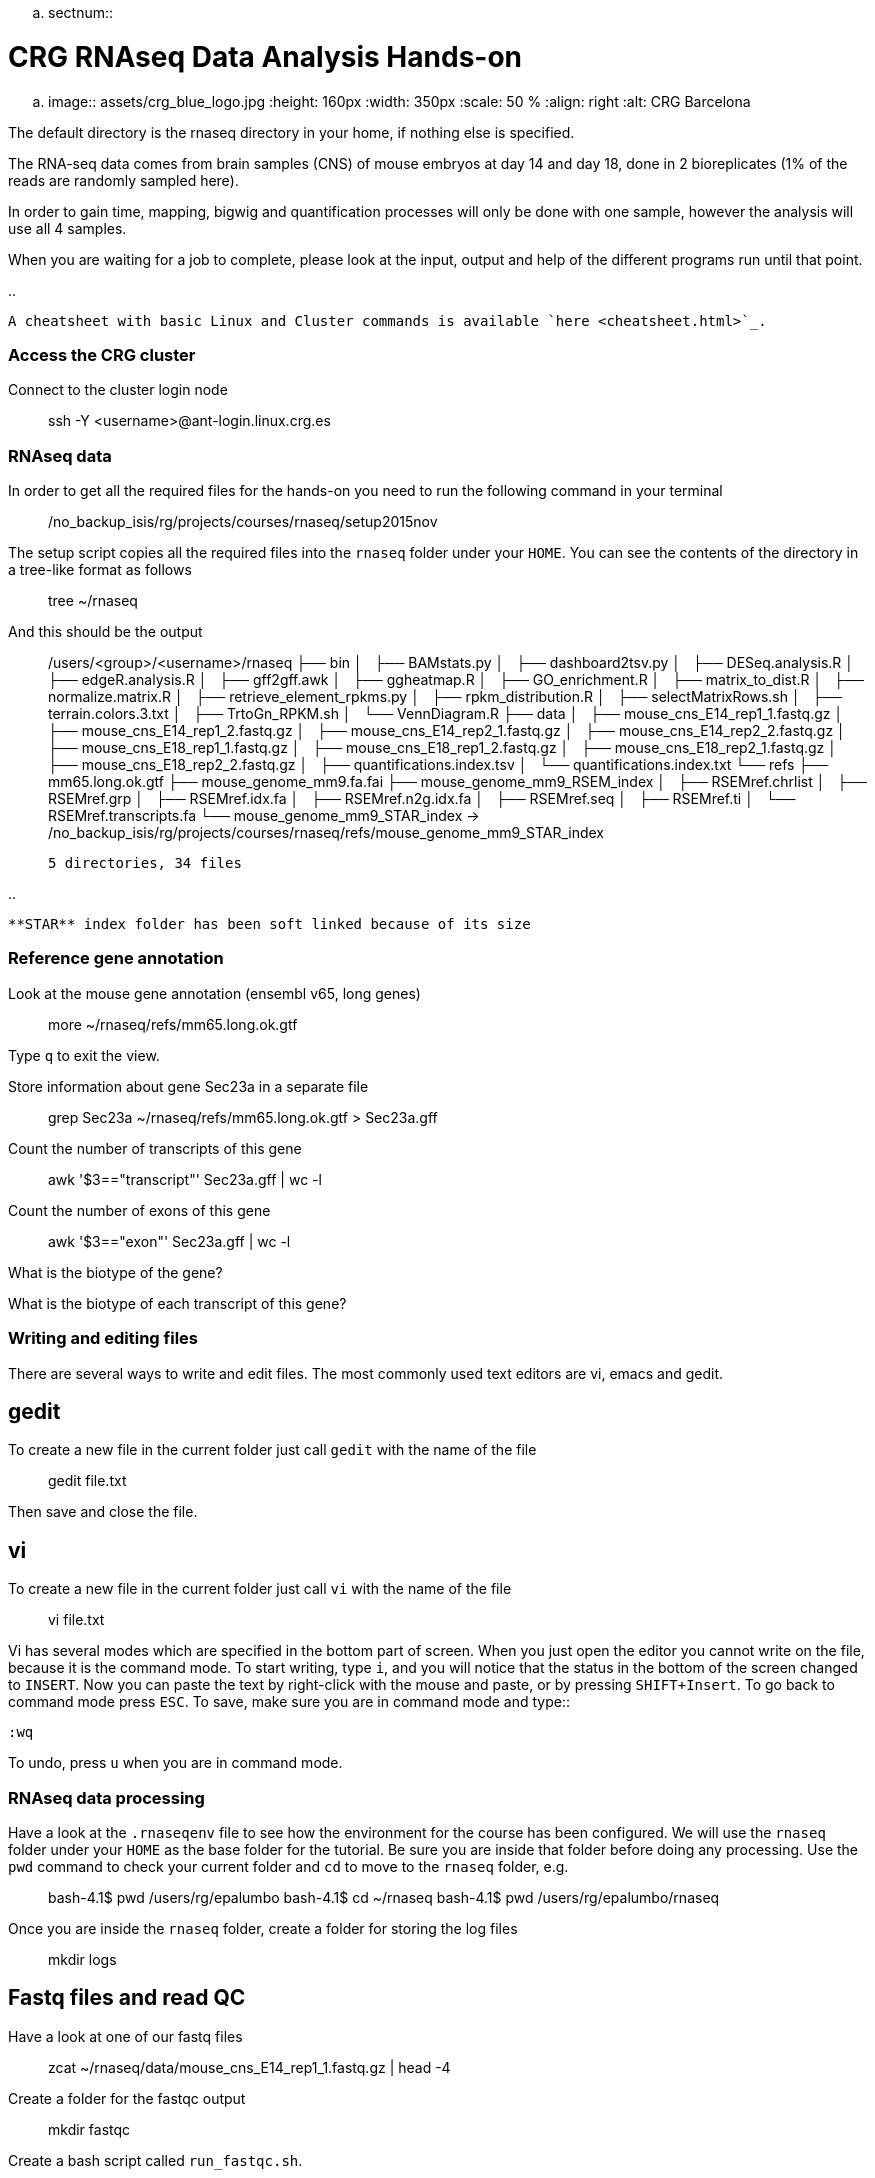 .. sectnum::

CRG RNAseq Data Analysis Hands-on
=================================

.. image:: assets/crg_blue_logo.jpg
    :height: 160px
    :width: 350px
    :scale: 50 %
    :align: right
    :alt: CRG Barcelona

The default directory is the rnaseq directory in your home, if nothing else is specified.

The RNA-seq data comes from brain samples (CNS) of mouse embryos at day 14 and day 18, done in 2 bioreplicates (1% of the reads are randomly sampled here).

In order to gain time, mapping, bigwig and quantification processes will only be done with one sample, however the analysis will use all 4 samples.

When you are waiting for a job to complete, please look at the input, output and help of the different programs run until that point.

..

  A cheatsheet with basic Linux and Cluster commands is available `here <cheatsheet.html>`_.

Access the CRG cluster
~~~~~~~~~~~~~~~~~~~~~~

Connect to the cluster login node::

    ssh -Y <username>@ant-login.linux.crg.es

RNAseq data
~~~~~~~~~~~

In order to get all the required files for the hands-on you need to run the following command in your terminal::

    /no_backup_isis/rg/projects/courses/rnaseq/setup2015nov

The setup script copies all the required files into the ``rnaseq`` folder under your ``HOME``. You can see the contents of the directory in a tree-like format as follows::

    tree ~/rnaseq

And this should be the output::

    /users/<group>/<username>/rnaseq
    ├── bin
    │   ├── BAMstats.py
    │   ├── dashboard2tsv.py
    │   ├── DESeq.analysis.R
    │   ├── edgeR.analysis.R
    │   ├── gff2gff.awk
    │   ├── ggheatmap.R
    │   ├── GO_enrichment.R
    │   ├── matrix_to_dist.R
    │   ├── normalize.matrix.R
    │   ├── retrieve_element_rpkms.py
    │   ├── rpkm_distribution.R
    │   ├── selectMatrixRows.sh
    │   ├── terrain.colors.3.txt
    │   ├── TrtoGn_RPKM.sh
    │   └── VennDiagram.R
    ├── data
    │   ├── mouse_cns_E14_rep1_1.fastq.gz
    │   ├── mouse_cns_E14_rep1_2.fastq.gz
    │   ├── mouse_cns_E14_rep2_1.fastq.gz
    │   ├── mouse_cns_E14_rep2_2.fastq.gz
    │   ├── mouse_cns_E18_rep1_1.fastq.gz
    │   ├── mouse_cns_E18_rep1_2.fastq.gz
    │   ├── mouse_cns_E18_rep2_1.fastq.gz
    │   ├── mouse_cns_E18_rep2_2.fastq.gz
    │   ├── quantifications.index.tsv
    │   └── quantifications.index.txt
    └── refs
        ├── mm65.long.ok.gtf
        ├── mouse_genome_mm9.fa.fai
        ├── mouse_genome_mm9_RSEM_index
        │   ├── RSEMref.chrlist
        │   ├── RSEMref.grp
        │   ├── RSEMref.idx.fa
        │   ├── RSEMref.n2g.idx.fa
        │   ├── RSEMref.seq
        │   ├── RSEMref.ti
        │   └── RSEMref.transcripts.fa
        └── mouse_genome_mm9_STAR_index -> /no_backup_isis/rg/projects/courses/rnaseq/refs/mouse_genome_mm9_STAR_index

    5 directories, 34 files

..

  **STAR** index folder has been soft linked because of its size

Reference gene annotation
~~~~~~~~~~~~~~~~~~~~~~~~~

Look at the mouse gene annotation (ensembl v65, long genes)::

    more ~/rnaseq/refs/mm65.long.ok.gtf

Type ``q`` to exit the view.

Store information about gene Sec23a in a separate file::

    grep Sec23a ~/rnaseq/refs/mm65.long.ok.gtf > Sec23a.gff

Count the number of transcripts of this gene::

    awk '$3=="transcript"' Sec23a.gff | wc -l

Count the number of exons of this gene::

    awk '$3=="exon"' Sec23a.gff | wc -l

What is the biotype of the gene?

What is the biotype of each transcript of this gene?


Writing and editing files
~~~~~~~~~~~~~~~~~~~~~~~~~

There are several ways to write and edit files.
The most commonly used text editors are vi, emacs and gedit.

gedit
-----

To create a new file in the current folder just call ``gedit`` with the name of the file::

    gedit file.txt

Then save and close the file.

vi
--

To create a new file in the current folder just call ``vi`` with the name of the file::

    vi file.txt

Vi has several modes which are specified in the bottom part of screen.
When you just open the editor you cannot write on the file, because it is the command mode.
To start writing, type ``i``, and you will notice that the status in the bottom of the screen changed to ``INSERT``.
Now you can paste the text by right-click with the mouse and paste, or by pressing ``SHIFT+Insert``.
To go back to command mode press ``ESC``.
To save, make sure you are in command mode and type::

    :wq

To undo, press ``u`` when you are in command mode.



RNAseq data processing
~~~~~~~~~~~~~~~~~~~~~~

Have a look at the ``.rnaseqenv`` file to see how the environment for the course has been configured. We will use the ``rnaseq`` folder under your ``HOME`` as the base folder for the tutorial. Be sure you are inside that folder before doing any processing. Use the ``pwd`` command to check your current folder and ``cd`` to move to the ``rnaseq`` folder, e.g.::

    bash-4.1$ pwd
    /users/rg/epalumbo
    bash-4.1$ cd ~/rnaseq
    bash-4.1$ pwd
    /users/rg/epalumbo/rnaseq

Once you are inside the ``rnaseq`` folder, create a folder for storing the log files::

    mkdir logs


Fastq files and read QC
-----------------------
Have a look at one of our fastq files::

   zcat ~/rnaseq/data/mouse_cns_E14_rep1_1.fastq.gz | head -4

Create a folder for the fastqc output::

    mkdir fastqc

Create a bash script called ``run_fastqc.sh``.

This script should contain the following command::

    #!/bin/bash -e

    # load env
    . ~/rnaseq/.rnaseqenv

    # load module
    module load FastQC/0.11.2

    # run fastqc
    fastqc -o fastqc -f fastq ~/rnaseq/data/mouse_cns_E18_rep1_1.fastq.gz

Submit the job to the cluster::

    qsub -cwd -q RNAseq -l virtual_free=8G -N fastqc_rnaseq_course -e logs -o logs ./run_fastqc.sh

To monitor the status of the job, type ``qstat``.

You are able to display the fastqc results on the browser. Type the following in the terminal to open a browser showing your FastQC results::

    firefox ~/rnaseq/fastqc/mouse_cns_E18_rep1_1_fastqc.html

If you have an instance of firefox running in your local machine you need to modify the command as follows in order to be able to open the file::

    firefox --new-instance ~/rnaseq/fastqc/mouse_cns_E18_rep1_1_fastqc.html

Mapping
-------
Create a folder for the alignment steps::

    mkdir alignments

Create a bash script called ``run_star.sh`` with the following::

    #!/bin/bash -e

    # load env
    . ~/rnaseq/.rnaseqenv

    # load modules
    module load pigz/2.3.1-goolf-1.4.10-no-OFED
    module load STAR/2.4.2a-goolf-1.4.10-no-OFED

    # run the mapping step
    STAR --runThreadN 2 --genomeDir ~/rnaseq/refs/mouse_genome_mm9_STAR_index --readFilesIn ~/rnaseq/data/mouse_cns_E18_rep1_1.fastq.gz ~/rnaseq/data/mouse_cns_E18_rep1_2.fastq.gz --outSAMunmapped Within --outFilterType BySJout --outSAMattributes NH HI AS NM MD --readFilesCommand pigz -p2 -dc --outSAMtype BAM SortedByCoordinate --quantMode TranscriptomeSAM --outFileNamePrefix alignments/mouse_cns_E18_rep1_

Submit the job to the cluster::

    qsub -cwd -q RNAseq -l virtual_free=32G -pe smp 2 -N mapping_rnaseq_course -e logs -o logs ./run_star.sh

When finished we can look at the bam file::

    samtools view -h ~/rnaseq/alignments/mouse_cns_E18_rep1_Aligned.sortedByCoord.out.bam | more

or at the mapping statistics that come with STAR::

    cat ~/rnaseq/alignments/mouse_cns_E18_rep1_Log.final.out

::

                                 Started job on |       Sep 15 17:12:35
                             Started mapping on |       Sep 15 17:16:32
                                    Finished on |       Sep 15 17:17:38
       Mapping speed, Million of reads per hour |       40.91

                          Number of input reads |       750067
                      Average input read length |       202
                                    UNIQUE READS:
                   Uniquely mapped reads number |       646593
                        Uniquely mapped reads % |       86.20%
                          Average mapped length |       200.63
                       Number of splices: Total |       335381
            Number of splices: Annotated (sjdb) |       330288
                       Number of splices: GT/AG |       331908
                       Number of splices: GC/AG |       2842
                       Number of splices: AT/AC |       399
               Number of splices: Non-canonical |       232
                      Mismatch rate per base, % |       0.20%
                         Deletion rate per base |       0.01%
                        Deletion average length |       1.93
                        Insertion rate per base |       0.01%
                       Insertion average length |       1.44
                             MULTI-MAPPING READS:
        Number of reads mapped to multiple loci |       26254
             % of reads mapped to multiple loci |       3.50%
        Number of reads mapped to too many loci |       887
             % of reads mapped to too many loci |       0.12%
                                  UNMAPPED READS:
       % of reads unmapped: too many mismatches |       0.00%
                 % of reads unmapped: too short |       10.04%
                     % of reads unmapped: other |       0.14%

And get some general statistics about mapping::

    # load env
    source ~/rnaseq/.rnaseqenv

    # load pysam module
    module load pysam

    # get mapping statistics
    BAMstats.py -i ~/rnaseq/alignments/mouse_cns_E18_rep1_Aligned.sortedByCoord.out.bam

    # unload all modules
    module purge


Transcript and gene expression quantification
---------------------------------------------

Create a folder for the quantifications::

    mkdir quantifications

Create a bash script called ``run_rsem.sh`` with the following::

    #!/bin/bash -e

    # load env
    . ~/rnaseq/.rnaseqenv

    # load module
    module load RSEM/1.2.21-goolf-1.4.10-no-OFED

    # get quantifications with RSEM
    rsem-calculate-expression --bam --estimate-rspd --no-bam-output --seed 12345 -p 2 --paired-end --forward-prob 0 alignments/mouse_cns_E18_rep1_Aligned.toTranscriptome.out.bam ~/rnaseq/refs/mouse_genome_mm9_RSEM_index/RSEMref quantifications/mouse_cns_E18_rep1

Submit the job to the cluster::

    qsub -cwd -q RNAseq -l virtual_free=16G -pe smp 2 -N isoforms_rnaseq_course -e logs -o logs ./run_rsem.sh

To obtain a matrix of gene FPKM values::

    cat ~/rnaseq/data/quantifications.index.txt | retrieve_element_rpkms.py -o encode -O mouse -e gene -v FPKM -d quantifications

To obtain a matrix of gene read counts::

    cat ~/rnaseq/data/quantifications.index.txt | retrieve_element_rpkms.py -o encode -O mouse -e gene -v expected_count -d quantifications


RNA-seq data analysis
~~~~~~~~~~~~~~~~~~~~~

Create a directory dedicated to the analyses::

    mkdir analysis

And move into it::

    cd analysis

Load the environment::

    . ~/rnaseq/.rnaseqenv

RPKM distribution
-----------------

Have a look at the distribution of RPKM values::

    rpkm_distribution.R -i ../quantifications/encode.mouse.gene.FPKM.idr_NA.tsv -l -p 0 -m ../data/quantifications.index.tsv -f age

To look at the plot::

    evince boxplot.log_T.psd_0.out.pdf

Clustering analysis
-------------------

Perform hierarchical clustering to check replicability::

    matrix_to_dist.R -i ../quantifications/encode.mouse.gene.FPKM.idr_NA.tsv --log10 -c pearson -o stdout | ggheatmap.R -i stdin --row_metadata ../data/quantifications.index.tsv --col_dendro --row_dendro -B 10 --matrix_palette=~/rnaseq/bin/terrain.colors.3.txt --rowSide_by age --matrix_fill_limits 0.85,1 -o cns.heatmap.pdf

Look at the clustering.

Differential gene expression
----------------------------

Run the DE with the edgeR package (be careful takes read counts and not rpkm values as input)::

    edgeR.analysis.R -i ../quantifications/encode.mouse.gene.expected_count.idr_NA.tsv -m ../data/quantifications.index.tsv -f age

Write a list of the genes overexpressed after 18 days, according to edgeR analysis::

    awk '$NF<0.01 && $4>2{print $1"\tover18"}' edgeR.cpm1.n2.out.tsv > edgeR.0.01.overE18.txt

Write a list of the genes overexpressed after 14 days, according to edgeR analysis::

    awk '$NF<0.01 && $4<-2 {print $1"\tover14"}' edgeR.cpm1.n2.out.tsv > edgeR.0.01.overE14.txt

Count how many overexpressed genes there are in each stage::

    wc -l edgeR.0.01.over*.txt

Show the results in a heatmap::

    (echo -e "gene\tedgeR"; cat edgeR.0.01.over*.txt) > gene.edgeR.tsv
    cut -f1 gene.edgeR.tsv | tail -n+2 | selectMatrixRows.sh - ../quantifications/encode.mouse.gene.FPKM.idr_NA.tsv | ggheatmap.R -W 5 -H 9 --col_metadata ../data/quantifications.index.tsv --colSide_by age --col_labels labExpId --row_metadata gene.edgeR.tsv --merge_row_mdata_on gene --rowSide_by edgeR --row_labels none -l -p 0.1 --col_dendro --row_dendro -o heatmap.edgeR.pdf

GO enrichment
-------------

Prepare a file with the list of all the genes in the annotation::

    awk '{split($10,a,"\""); print a[2]}' ~/rnaseq/refs/mm65.long.ok.gtf | sort -u > universe.txt

Launch the GO enrichment script for the Biological Processes, Molecular Function and Cellular Components in the set of genes overexpressed in E14::

    cut -f1 edgeR.0.01.overE14.txt | GO_enrichment.R -u universe.txt -G stdin -c BP -o edgeR.overE14 -s mouse
    cut -f1 edgeR.0.01.overE14.txt | GO_enrichment.R -u universe.txt -G stdin -c MF -o edgeR.overE14 -s mouse
    cut -f1 edgeR.0.01.overE14.txt | GO_enrichment.R -u universe.txt -G stdin -c CC -o edgeR.overE14 -s mouse

The results can be visualized in the browser, pasting the following paths in the search line::

    firefox ~/rnaseq/analysis/edgeR.overE14.BP.html
    firefox ~/rnaseq/analysis/edgeR.overE14.MF.html
    firefox ~/rnaseq/analysis/edgeR.overE14.CC.html

You can repeat the same for the genes overexpressed in E18::

    cut -f1 edgeR.0.01.overE18.txt | GO_enrichment.R -u universe.txt -G stdin -c BP -o edgeR.overE18 -s mouse
    cut -f1 edgeR.0.01.overE18.txt | GO_enrichment.R -u universe.txt -G stdin -c MF -o edgeR.overE18 -s mouse
    cut -f1 edgeR.0.01.overE18.txt | GO_enrichment.R -u universe.txt -G stdin -c CC -o edgeR.overE18 -s mouse


.. |ucsc_genome_browser| raw:: html

  <a href="http://genome.ucsc.edu/" target="_blank" style='padding:10px;font-weight:bold;font-family:Monaco,Menlo,Consolas,"Courier New",monospace;'>http://genome.ucsc.edu/</a>

Make bigWig file with RNAseq signal
-----------------------------------

Create a bash script called ``run_bigwig.sh`` with the following::

    #!/bin/bash -e

    # load env
    . ~/rnaseq/.rnaseqenv

    # load module
    module load BEDTools/2.21.0-goolf-1.4.10-no-OFED
    module load KentUtils/308-goolf-1.4.10-no-OFED


    # create bedgraph from mappings
    genomeCoverageBed -split -bg -ibam alignments/mouse_cns_E18_rep1_Aligned.sortedByCoord.out.bam > alignments/mouse_cns_E18_rep1_bedGraph.bed
    # generate bigwig from bedgraph
    bedGraphToBigWig alignments/mouse_cns_E18_rep1_bedGraph.bed ~/rnaseq/refs/mouse_genome_mm9.fa.fai alignments/mouse_cns_E18_rep1.bw

Submit the job to the cluster::

    qsub -cwd -q RNAseq -N bigwig_rnaseq_course -e logs -o logs ./run_bigwig.sh


Visualize your results in the UCSC genome browser
-------------------------------------------------

Add the gene expression track to the genome browser in bigWig format.
The bigWig files must be either uploaded or linked (if they are present somewhere online)

Go to the USCS genome browser web page:

|ucsc_genome_browser|

On the lefthand panel, click on ``Genomes``.
Click on ``Add custom track``.
Make sure the assembly information is as follows::

    group: Mammal, genome: Mouse, assembly: July 2007 (NCBI/mm9)

Paste the track specifications for each file in the box "Paste URLs or data"::

    track name=mouse_cns_E14_rep1.bw type=bigWig visibility=2 autoScale=off maxHeightPixels=30 color=0,149,347 viewLimits=0:30 bigDataUrl=http://genome.crg.es/~epalumbo/rnaseq/2015nov/mouse_cns_E14_rep1_Aligned.sortedByCoord.out.bw
    track name=mouse_cns_E14_rep2.bw type=bigWig visibility=2 autoScale=off maxHeightPixels=30 color=0,149,347 viewLimits=0:30 bigDataUrl=http://genome.crg.es/~epalumbo/rnaseq/2015nov/mouse_cns_E14_rep2_Aligned.sortedByCoord.out.bw
    track name=mouse_cns_E18_rep1.bw type=bigWig visibility=2 autoScale=off maxHeightPixels=30 color=69,139,0 viewLimits=0:30 bigDataUrl=http://genome.crg.es/~epalumbo/rnaseq/2015nov/mouse_cns_E18_rep1_Aligned.sortedByCoord.out.bw
    track name=mouse_cns_E18_rep2.bw type=bigWig visibility=2 autoScale=off maxHeightPixels=30 color=69,139,0 viewLimits=0:30 bigDataUrl=http://genome.crg.es/~epalumbo/rnaseq/2015nov/mouse_cns_E18_rep2_Aligned.sortedByCoord.out.bw

Click "Submit"
Go to the genome browser to look at some genes and their RNA-seq signal
